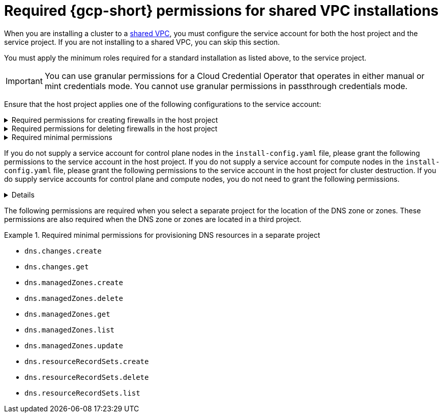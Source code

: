 // Module included in the following assemblies:
//
// * installing/installing_gcp/installing-gcp-account.adoc

:_mod-docs-content-type: PROCEDURE
[id="minimum-required-permissions-ipi-gcp-xpn_{context}"]
= Required {gcp-short} permissions for shared VPC installations

When you are installing a cluster to a link:https://cloud.google.com/vpc/docs/shared-vpc[shared VPC], you must configure the service account for both the host project and the service project. If you are not installing to a shared VPC, you can skip this section.

You must apply the minimum roles required for a standard installation as listed above, to the service project.

[IMPORTANT]
====
You can use granular permissions for a Cloud Credential Operator that operates in either manual or mint credentials mode. You cannot use granular permissions in passthrough credentials mode.
====

Ensure that the host project applies one of the following configurations to the service account:

.Required permissions for creating firewalls in the host project
[%collapsible]
====
* `projects/<host-project>/roles/dns.networks.bindPrivateDNSZone`
* `roles/compute.networkAdmin`
* `roles/compute.securityAdmin`
====

.Required permissions for deleting firewalls in the host project
[%collapsible]
====
* `compute.firewalls.delete`
* `compute.networks.updatePolicy`
====

.Required minimal permissions
[%collapsible]
====
* `projects/<host-project>/roles/dns.networks.bindPrivateDNSZone`
* `roles/compute.networkUser`
====

If you do not supply a service account for control plane nodes in the `install-config.yaml` file, please grant the following permissions to the service account in the host project. If you do not supply a service account for compute nodes in the `install-config.yaml` file, please grant the following permissions to the service account in the host project for cluster destruction. If you do supply service accounts for control plane and compute nodes, you do not need to grant the following permissions.

[%collapsible]
====
* `resourcemanager.projects.getIamPolicy`
* `resourcemanager.projects.setIamPolicy`
====

The following permissions are required when you select a separate project for the location of the DNS zone or zones. These permissions are also required when the DNS zone or zones are located in a third project.

.Required minimal permissions for provisioning DNS resources in a separate project
====
* `dns.changes.create`
* `dns.changes.get`
* `dns.managedZones.create`
* `dns.managedZones.delete`
* `dns.managedZones.get`
* `dns.managedZones.list`
* `dns.managedZones.update`
* `dns.resourceRecordSets.create`
* `dns.resourceRecordSets.delete`
* `dns.resourceRecordSets.list`
====